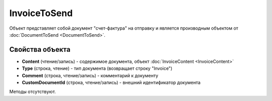 ﻿InvoiceToSend
=============

Объект представляет собой документ "счет-фактура" на отправку 
и является производным объектом от :doc:`DocumentToSend <DocumentToSend>`.

Свойства объекта
----------------

- **Content** (чтение/запись) - содержимое документа, объект :doc:`InvoiceContent <InvoiceContent>`

- **Type** (строка, чтение) - тип документа (возвращает строку "Invoice")

- **Comment** (строка, чтение/запись) - комментарий к документу

- **CustomDocumentId** (строка, чтение/запись) - внешний идентификатор документа


Методы отсутствуют.